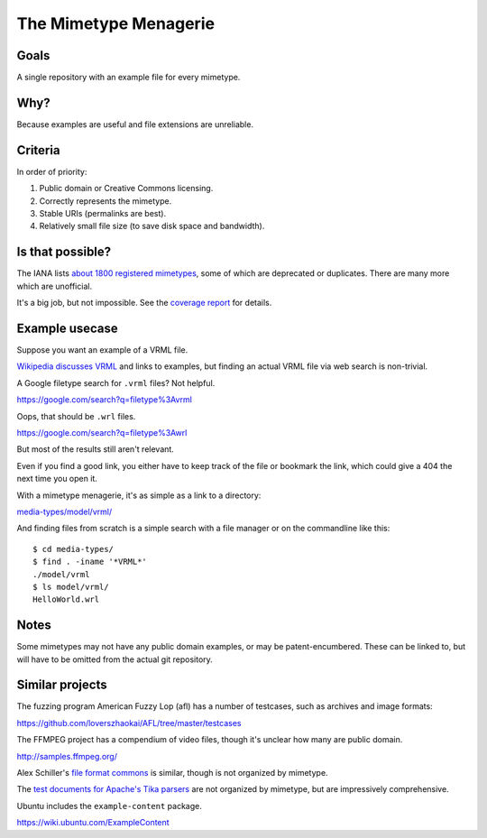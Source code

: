 ======================
The Mimetype Menagerie
======================

-----
Goals
-----

A single repository with an example file for every mimetype.

----
Why?
----

Because examples are useful and file extensions are unreliable.

--------
Criteria
--------

In order of priority:

#. Public domain or Creative Commons licensing.
#. Correctly represents the mimetype.
#. Stable URIs (permalinks are best).
#. Relatively small file size (to save disk space and bandwidth).

-----------------
Is that possible?
-----------------

The IANA lists `about 1800 registered mimetypes`_,
some of which are deprecated or duplicates.
There are many more which are unofficial.

It's a big job, but not impossible.
See the `coverage report`_ for details.

.. _about 1800 registered mimetypes: https://www.iana.org/assignments/media-types/media-types.xhtml
.. _coverage report: coverage_report.txt

---------------
Example usecase
---------------

Suppose you want an example of a VRML file.

`Wikipedia discusses VRML`_ and links to examples,
but finding an actual VRML file via web search is non-trivial.

A Google filetype search for ``.vrml`` files? Not helpful.

https://google.com/search?q=filetype%3Avrml

Oops, that should be ``.wrl`` files.

https://google.com/search?q=filetype%3Awrl

But most of the results still aren't relevant.

Even if you find a good link,
you either have to keep track of the file
or bookmark the link,
which could give a 404 the next time you open it.

.. _Wikipedia discusses VRML: https://en.wikipedia.org/wiki/VRML

With a mimetype menagerie,
it's as simple as a link to a directory:

`<media-types/model/vrml/>`_

And finding files from scratch
is a simple search with a file manager
or on the commandline like this::

    $ cd media-types/
    $ find . -iname '*VRML*'
    ./model/vrml
    $ ls model/vrml/
    HelloWorld.wrl

-----
Notes
-----

Some mimetypes may not have any public domain examples,
or may be patent-encumbered.
These can be linked to,
but will have to be omitted from the actual git repository.

----------------
Similar projects
----------------

The fuzzing program American Fuzzy Lop (afl)
has a number of testcases,
such as archives and image formats:

https://github.com/loverszhaokai/AFL/tree/master/testcases

The FFMPEG project has a compendium of video files,
though it's unclear how many are public domain.

http://samples.ffmpeg.org/

Alex Schiller's `file format commons`_ is similar,
though is not organized by mimetype.

.. _file format commons: https://github.com/alexschiller/file-format-commons

The `test documents for Apache's Tika parsers`_ are not organized by mimetype,
but are impressively comprehensive.

.. _test documents for Apache's Tika parsers: https://github.com/apache/tika/tree/master/tika-parsers/src/test/resources/test-documents

Ubuntu includes the ``example-content`` package.

https://wiki.ubuntu.com/ExampleContent
